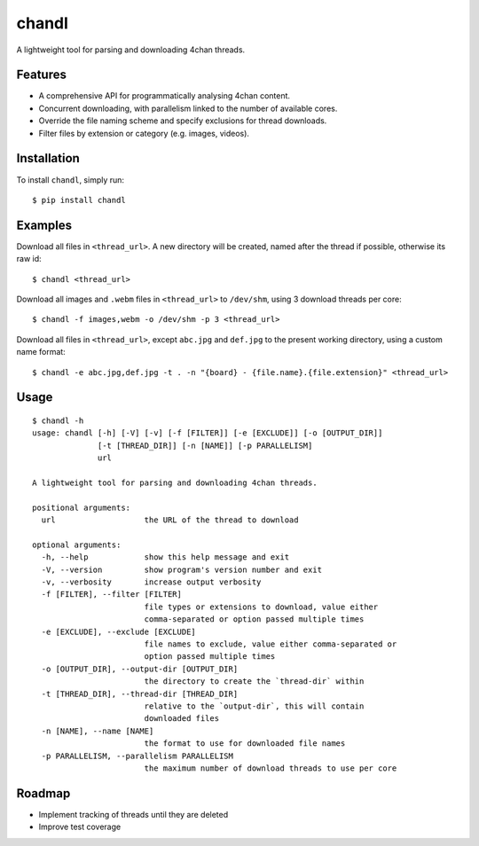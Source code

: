 chandl
======

.. image:: https://img.shields.io/pypi/status/chandl.svg
   :target: https://pypi.python.org/pypi/chandl
.. image:: https://img.shields.io/pypi/v/chandl.svg
   :target: https://pypi.python.org/pypi/chandl
.. image:: https://img.shields.io/pypi/pyversions/chandl.svg
   :target: https://pypi.python.org/pypi/chandl
.. image:: https://travis-ci.org/gebn/chandl.svg?branch=master
   :target: https://travis-ci.org/gebn/chandl
.. image:: https://scan.coverity.com/projects/11734/badge.svg
   :target: https://scan.coverity.com/projects/gebn-chandl
.. image:: https://coveralls.io/repos/github/gebn/chandl/badge.svg?branch=master
   :target: https://coveralls.io/github/gebn/chandl?branch=master
.. image:: https://landscape.io/github/gebn/chandl/master/landscape.svg?style=flat
   :target: https://landscape.io/github/gebn/chandl/master

A lightweight tool for parsing and downloading 4chan threads.

Features
--------

-  A comprehensive API for programmatically analysing 4chan content.
-  Concurrent downloading, with parallelism linked to the number of available cores.
-  Override the file naming scheme and specify exclusions for thread downloads.
-  Filter files by extension or category (e.g. images, videos).

Installation
------------

To install ``chandl``, simply run:

::

    $ pip install chandl

Examples
--------

Download all files in ``<thread_url>``. A new directory will be created, named after the thread if possible, otherwise its raw id:

::

    $ chandl <thread_url>

Download all images and ``.webm`` files in ``<thread_url>`` to ``/dev/shm``, using 3 download threads per core:

::

    $ chandl -f images,webm -o /dev/shm -p 3 <thread_url>

Download all files in ``<thread_url>``, except ``abc.jpg`` and ``def.jpg`` to the present working directory, using a custom name format:

::

    $ chandl -e abc.jpg,def.jpg -t . -n "{board} - {file.name}.{file.extension}" <thread_url>

Usage
-----

::

    $ chandl -h
    usage: chandl [-h] [-V] [-v] [-f [FILTER]] [-e [EXCLUDE]] [-o [OUTPUT_DIR]]
                  [-t [THREAD_DIR]] [-n [NAME]] [-p PARALLELISM]
                  url

    A lightweight tool for parsing and downloading 4chan threads.

    positional arguments:
      url                   the URL of the thread to download

    optional arguments:
      -h, --help            show this help message and exit
      -V, --version         show program's version number and exit
      -v, --verbosity       increase output verbosity
      -f [FILTER], --filter [FILTER]
                            file types or extensions to download, value either
                            comma-separated or option passed multiple times
      -e [EXCLUDE], --exclude [EXCLUDE]
                            file names to exclude, value either comma-separated or
                            option passed multiple times
      -o [OUTPUT_DIR], --output-dir [OUTPUT_DIR]
                            the directory to create the `thread-dir` within
      -t [THREAD_DIR], --thread-dir [THREAD_DIR]
                            relative to the `output-dir`, this will contain
                            downloaded files
      -n [NAME], --name [NAME]
                            the format to use for downloaded file names
      -p PARALLELISM, --parallelism PARALLELISM
                            the maximum number of download threads to use per core

Roadmap
-------

-  Implement tracking of threads until they are deleted
-  Improve test coverage
